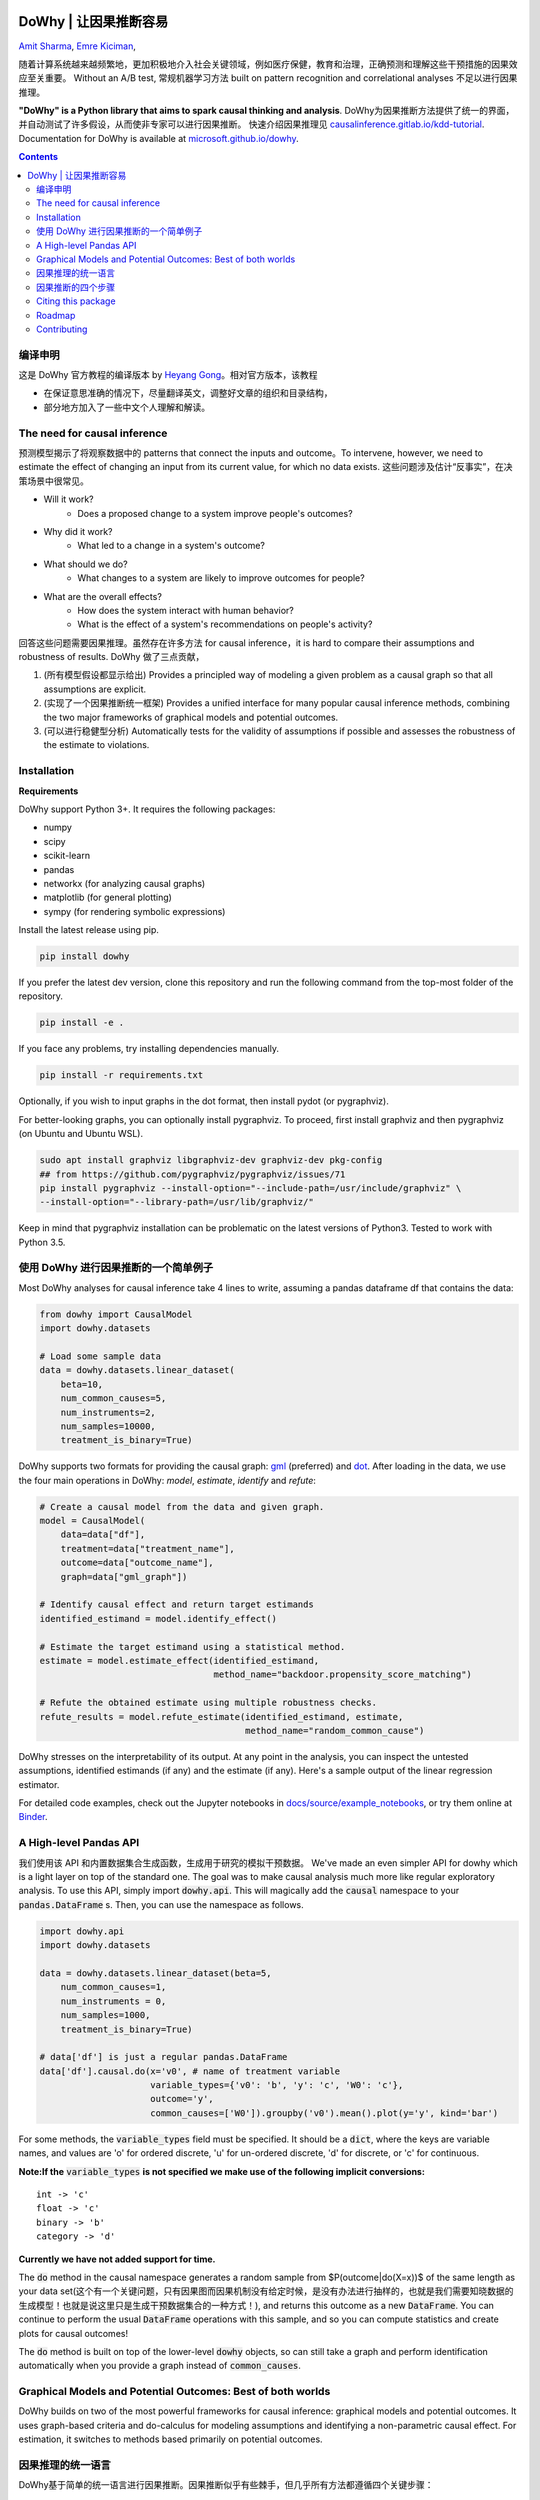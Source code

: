 |BuildStatus|_ |PyPiVersion|_ |PythonSupport|_

.. |PyPiVersion| image:: https://img.shields.io/pypi/v/dowhy.svg
.. _PyPiVersion: https://pypi.org/project/dowhy/

.. |PythonSupport| image:: https://img.shields.io/pypi/pyversions/dowhy.svg
.. _PythonSupport: https://pypi.org/project/dowhy/

.. |BuildStatus| image:: https://dev.azure.com/ms/dowhy/_apis/build/status/microsoft.dowhy?branchName=master
.. _BuildStatus: https://dev.azure.com/ms/dowhy/_build/latest?definitionId=179&branchName=master

DoWhy | 让因果推断容易 
====================================

`Amit Sharma <http://www.amitsharma.in>`_,
`Emre Kiciman <http://www.kiciman.org>`_,


随着计算系统越来越频繁地，更加积极地介入社会关键领域，例如医疗保健，教育和治理，正确预测和理解这些干预措施的因果效应至关重要。 Without an A/B test, 常规机器学习方法 built on pattern recognition and correlational analyses 不足以进行因果推理。

**"DoWhy" is a Python library that aims to spark causal thinking and analysis**. DoWhy为因果推断方法提供了统一的界面，并自动测试了许多假设，从而使非专家可以进行因果推断。 快速介绍因果推理见 `causalinference.gitlab.io/kdd-tutorial <http://causalinference.gitlab.io/kdd-tutorial/>`_. Documentation for DoWhy is available at `microsoft.github.io/dowhy <https://microsoft.github.io/dowhy/>`_.

.. i here comment toctree::
.. i here comment   :maxdepth: 4
.. i here comment   :caption: Contents:
.. contents:: Contents

编译申明
-------------------------------------

这是 DoWhy 官方教程的编译版本 by `Heyang Gong <https://sites.google.com/view/causal-inference-zerotoall/home>`_。相对官方版本，该教程

* 在保证意思准确的情况下，尽量翻译英文，调整好文章的组织和目录结构，
* 部分地方加入了一些中文个人理解和解读。

The need for causal inference
----------------------------------


预测模型揭示了将观察数据中的 patterns that connect the inputs and outcome。To intervene, however, we need to estimate the effect of changing an input from its current value, for which no data exists. 这些问题涉及估计“反事实”，在决策场景中很常见。

* Will it work?
    * Does a proposed change to a system improve people's outcomes?
* Why did it work?
    * What led to a change in a system's outcome?
* What should we do?
    * What changes to a system are likely to improve outcomes for people?
* What are the overall effects?
    * How does the system interact with human behavior?
    * What is the effect of a system's recommendations on people's activity?



回答这些问题需要因果推理。虽然存在许多方法 for causal inference，it is hard to compare their assumptions and robustness of results. DoWhy 做了三点贡献，

1. (所有模型假设都显示给出) Provides a principled way of modeling a given problem as a causal graph so
   that all assumptions are explicit.
2. (实现了一个因果推断统一框架) Provides a unified interface for many popular causal inference methods, combining the two major frameworks of graphical models and potential outcomes.
3. (可以进行稳健型分析) Automatically tests for the validity of assumptions if possible and assesses
   the robustness of the estimate to violations.

Installation
-------------

**Requirements**

DoWhy support Python 3+. It requires the following packages:

* numpy
* scipy
* scikit-learn
* pandas
* networkx  (for analyzing causal graphs)
* matplotlib (for general plotting)
* sympy (for rendering symbolic expressions)

Install the latest release using pip. 

.. code:: shell
   
   pip install dowhy
   
If you prefer the latest dev version, clone this repository and run the following command from the top-most folder of
the repository.

.. code:: shell
    
    pip install -e .

If you face any problems, try installing dependencies manually.

.. code:: shell
    
    pip install -r requirements.txt

Optionally, if you wish to input graphs in the dot format, then install pydot (or pygraphviz).


For better-looking graphs, you can optionally install pygraphviz. To proceed,
first install graphviz and then pygraphviz (on Ubuntu and Ubuntu WSL).

.. code:: shell

    sudo apt install graphviz libgraphviz-dev graphviz-dev pkg-config
    ## from https://github.com/pygraphviz/pygraphviz/issues/71
    pip install pygraphviz --install-option="--include-path=/usr/include/graphviz" \
    --install-option="--library-path=/usr/lib/graphviz/"

Keep in mind that pygraphviz installation can be problematic on the latest versions of Python3. Tested to work with Python 3.5.

使用 DoWhy 进行因果推断的一个简单例子
-------------------------------------------
Most DoWhy
analyses for causal inference take 4 lines to write, assuming a
pandas dataframe df that contains the data:

.. code:: python

    from dowhy import CausalModel
    import dowhy.datasets

    # Load some sample data
    data = dowhy.datasets.linear_dataset(
        beta=10,
        num_common_causes=5,
        num_instruments=2,
        num_samples=10000,
        treatment_is_binary=True)

DoWhy supports two formats for providing the causal graph: `gml <https://github.com/GunterMueller/UNI_PASSAU_FMI_Graph_Drawing>`_ (preferred) and `dot <http://www.graphviz.org/documentation/>`_. After loading in the data, we use the four main operations in DoWhy: *model*,
*estimate*, *identify* and *refute*:

.. code:: python

    # Create a causal model from the data and given graph.
    model = CausalModel(
        data=data["df"],
        treatment=data["treatment_name"],
        outcome=data["outcome_name"],
        graph=data["gml_graph"])

    # Identify causal effect and return target estimands
    identified_estimand = model.identify_effect()

    # Estimate the target estimand using a statistical method.
    estimate = model.estimate_effect(identified_estimand,
                                     method_name="backdoor.propensity_score_matching")

    # Refute the obtained estimate using multiple robustness checks.
    refute_results = model.refute_estimate(identified_estimand, estimate,
                                           method_name="random_common_cause")

DoWhy stresses on the interpretability of its output. At any point in the analysis,
you can inspect the untested assumptions, identified estimands (if any) and the
estimate (if any). Here's a sample output of the linear regression estimator.

.. image:: https://raw.githubusercontent.com/microsoft/dowhy/master/docs/images/regression_output.png

For detailed code examples, check out the Jupyter notebooks in `docs/source/example_notebooks <https://github.com/microsoft/dowhy/tree/master/docs/source/example_notebooks/>`_, or try them online at `Binder <https://mybinder.org/v2/gh/microsoft/dowhy/master?filepath=docs%2Fsource%2F>`_.


A High-level Pandas API
-----------------------

我们使用该 API 和内置数据集合生成函数，生成用于研究的模拟干预数据。
We've made an even simpler API for dowhy which is a light layer on top of the standard one. The goal
was to make causal analysis much more like regular exploratory analysis. To use this API, simply
import :code:`dowhy.api`. This will magically add the :code:`causal` namespace to your
:code:`pandas.DataFrame` s. Then, you can use the namespace as follows.

.. code:: python

    import dowhy.api
    import dowhy.datasets

    data = dowhy.datasets.linear_dataset(beta=5,
        num_common_causes=1,
        num_instruments = 0,
        num_samples=1000,
        treatment_is_binary=True)

    # data['df'] is just a regular pandas.DataFrame
    data['df'].causal.do(x='v0', # name of treatment variable
                         variable_types={'v0': 'b', 'y': 'c', 'W0': 'c'},
                         outcome='y',
                         common_causes=['W0']).groupby('v0').mean().plot(y='y', kind='bar')

.. image:: https://raw.githubusercontent.com/microsoft/dowhy/master/docs/images/do_barplot.png

For some methods, the :code:`variable_types` field must be specified. It should be a :code:`dict`, where the keys are
variable names, and values are 'o' for ordered discrete, 'u' for un-ordered discrete, 'd' for discrete, or 'c'
for continuous.

**Note:If the** :code:`variable_types` **is not specified we make use of the following implicit conversions:**
::
   int -> 'c'
   float -> 'c'
   binary -> 'b'
   category -> 'd'
**Currently we have not added support for time.**

The :code:`do` method in the causal namespace generates a random sample from $P(outcome|do(X=x))$ of the
same length as your data set(这个有一个关键问题，只有因果图而因果机制没有给定时候，是没有办法进行抽样的，也就是我们需要知晓数据的生成模型！也就是说这里只是生成干预数据集合的一种方式！), and returns this outcome as a new :code:`DataFrame`. You can continue to perform the usual :code:`DataFrame` operations with this sample, and so you can compute statistics and create plots for causal outcomes!

The :code:`do` method is built on top of the lower-level :code:`dowhy` objects, so can still take a graph and perform
identification automatically when you provide a graph instead of :code:`common_causes`.

Graphical Models and Potential Outcomes: Best of both worlds
------------------------------------------------------------
DoWhy builds on two of the most powerful frameworks for causal inference:
graphical models and potential outcomes. It uses graph-based criteria and
do-calculus for modeling assumptions and identifying a non-parametric causal effect.
For estimation, it switches to methods based primarily on potential outcomes.

因果推理的统一语言
----------------------------------------

DoWhy基于简单的统一语言进行因果推断。因果推断似乎有些棘手，但几乎所有方法都遵循四个关键步骤：

1. Model a causal inference problem using assumptions.
2. Identify an expression for the causal effect under these assumptions ("causal estimand").
3. Estimate the expression using statistical methods such as matching or instrumental variables.
4. Finally, verify the validity of the estimate using a variety of robustness checks.

该工作流可以通过DoWhy中的四个关键动词来捕获：

- model
- identify
- estimate
- refute

Using these verbs, DoWhy implements a causal inference engine that can support 
a variety of methods. *model* encodes prior knowledge as a formal causal graph, *identify* uses 
graph-based methods to identify the causal effect, *estimate* uses  
statistical methods for estimating the identified estimand, and finally *refute* 
tries to refute the obtained estimate by testing robustness to assumptions.

与其他因果推理的可用软件相比，DoWhy有三个关键不同之处：

**Explicit identifying assumptions**
    因果假设是DoWhy中的一等公民。

    Each analysis starts with a
    building a causal model. The assumptions can be viewed graphically or in terms
    of conditional independence statements. Wherever possible, DoWhy can also
    automatically test for stated assumptions using observed data.

**Separation between identification and estimation**
    Identification 是因果问题, 而 Estimation 统计问题.

    DoWhy
    respects this boundary and treats them separately. This focuses the causal
    inference effort on identification, and frees up estimation using any
    available statistical estimator for a target estimand. In addition, multiple
    estimation methods can be used for a single identified_estimand and
    vice-versa.

**Automated robustness checks**
    What happens when key identifying assumptions may not be satisfied?

    因果分析中最关键且经常被跳过的部分 is checking the
    robustness of an estimate to unverified assumptions, 也就是敏感性分析. DoWhy makes it easy to
    automatically run sensitivity and robustness checks on the obtained estimate.

最后，DoWhy易于扩展, allowing other implementations of the
four verbs to co-exist (we hope to integrate with external
implementations in the future). The four verbs are mutually independent, so their
implementations can be combined in any way.



下面是有关每个动词的当前实现的更多详细信息。

因果推断的四个步骤
------------------------------

I. **Model a causal problem**


DoWhy为每个问题创建潜在的因果图模型。这个用于使每个因果假设明确。此图不必是完整---您可以提供部分图形，表示先验有关某些变量的知识。DoWhy自动考虑其余部分变量作为潜在的混杂因素。

Currently, DoWhy supports two formats for graph input: `gml <https://github.com/GunterMueller/UNI_PASSAU_FMI_Graph_Drawing>`_ (preferred) and
`dot <http://www.graphviz.org/documentation/>`_. We strongly suggest to use gml as the input format, as it works well with networkx. You can provide the graph either as a .gml file or as a string. If you prefer to use dot format, you will need to install additional packages (pydot or pygraphviz, see the installation section above). Both .dot files and string format are supported. 

虽然不建议使用，但您也可以 specify common causes and/or instruments directly
而不必指定因果图.


.. i comment image:: causal_model.png

II. **Identify a target estimand under the model**

Based on the causal graph, DoWhy finds all possible ways of identifying a desired causal effect based on
the graphical model. It uses graph-based criteria and do-calculus to find
potential ways find expressions that can identify the causal effect.

III. **Estimate causal effect based on the identified estimand**

DoWhy supports methods based on both back-door criterion and instrumental
variables. It also provides a non-parametric permutation test for testing
the statistical significance of obtained estimate. 

Currently supported back-door criterion methods.

* Methods based on estimating the treatment assignment
    * Propensity-based Stratification
    * Propensity Score Matching
    * Inverse Propensity Weighting

* Methods based on estimating the response surface
    * Regression

Currently supported methods based on instrumental variables.

* Binary Instrument/Wald Estimator
* Regression discontinuity


IV. **Refute the obtained estimate**

可以使用多种 refutation methods to verify a causal inference 是使用DoWhy的主要好处。DoWhy supports the following refutation methods.

* Placebo Treatment
* Irrelevant Additional Confounder
* Subset validation

Citing this package
-------------------
If you find DoWhy useful for your research work, please cite us as follows:

Amit Sharma, Emre Kiciman, et al. DoWhy: A Python package for causal inference. 2019. https://github.com/microsoft/dowhy

Bibtex::

  @misc{dowhy,
  authors={Sharma, Amit and Kiciman, Emre and others},
  title={Do{W}hy: {A Python package for causal inference}},
  howpublished={https://github.com/microsoft/dowhy}
  year={2019}
  }


Roadmap 
-----------
The `projects <https://github.com/microsoft/dowhy/projects>`_ page lists the next steps for DoWhy. If you would like to contribute, have a look at the current projects. If you have a specific request for DoWhy, please raise an issue `here <https://github.com/microsoft/dowhy/issues>`_.

Contributing
-------------

This project welcomes contributions and suggestions.  Most contributions require you to agree to a
Contributor License Agreement (CLA) declaring that you have the right to, and actually do, grant us
the rights to use your contribution. For details, visit https://cla.microsoft.com.

When you submit a pull request, a CLA-bot will automatically determine whether you need to provide
a CLA and decorate the PR appropriately (e.g., label, comment). Simply follow the instructions
provided by the bot. You will only need to do this once across all repos using our CLA.

This project has adopted the `Microsoft Open Source Code of Conduct <https://opensource.microsoft.com/codeofconduct/>`_.
For more information see the `Code of Conduct FAQ <https://opensource.microsoft.com/codeofconduct/faq/>`_ or
contact `opencode@microsoft.com <mailto:opencode@microsoft.com>`_ with any additional questions or comments.
